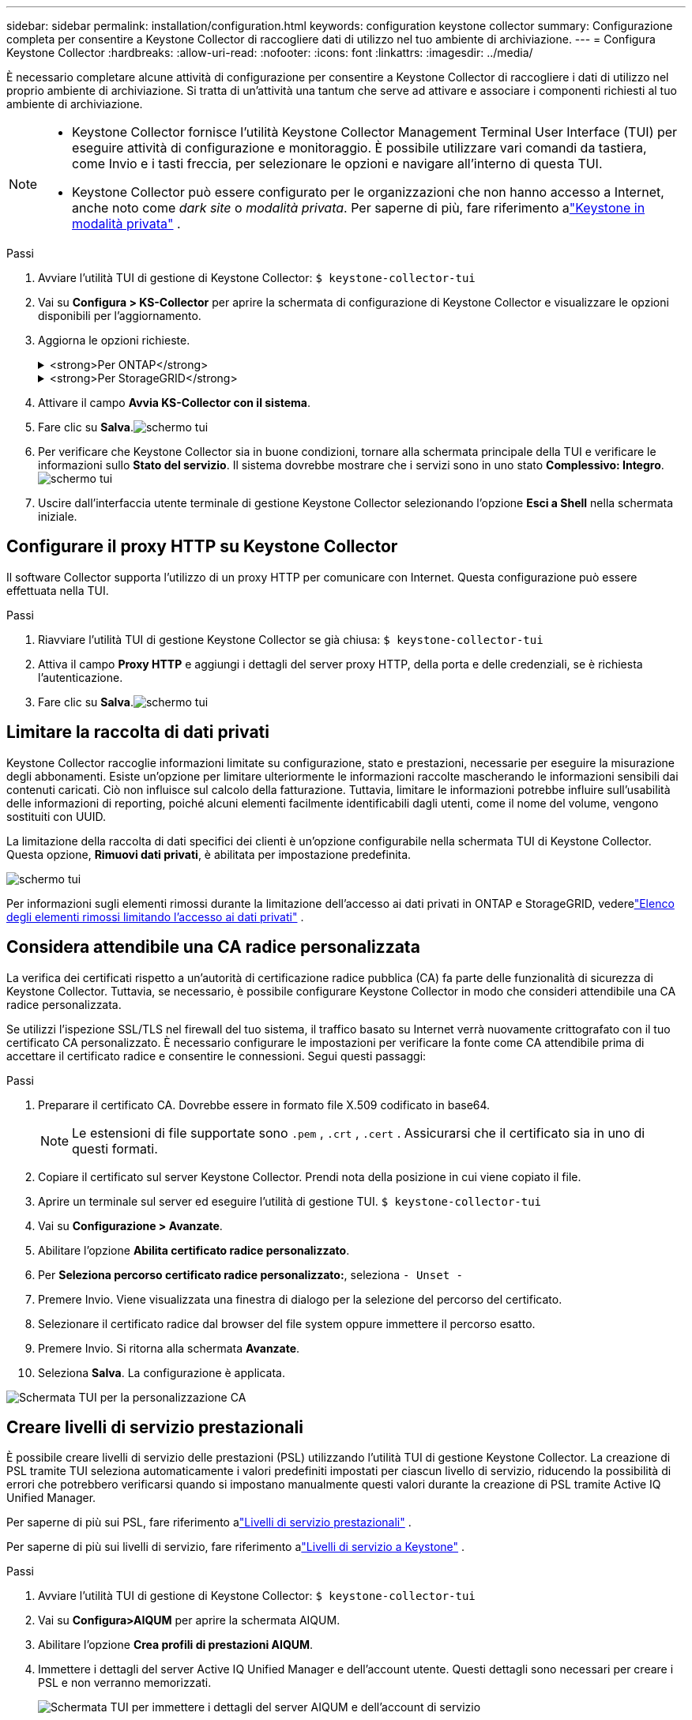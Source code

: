 ---
sidebar: sidebar 
permalink: installation/configuration.html 
keywords: configuration keystone collector 
summary: Configurazione completa per consentire a Keystone Collector di raccogliere dati di utilizzo nel tuo ambiente di archiviazione. 
---
= Configura Keystone Collector
:hardbreaks:
:allow-uri-read: 
:nofooter: 
:icons: font
:linkattrs: 
:imagesdir: ../media/


[role="lead"]
È necessario completare alcune attività di configurazione per consentire a Keystone Collector di raccogliere i dati di utilizzo nel proprio ambiente di archiviazione.  Si tratta di un'attività una tantum che serve ad attivare e associare i componenti richiesti al tuo ambiente di archiviazione.

[NOTE]
====
* Keystone Collector fornisce l'utilità Keystone Collector Management Terminal User Interface (TUI) per eseguire attività di configurazione e monitoraggio.  È possibile utilizzare vari comandi da tastiera, come Invio e i tasti freccia, per selezionare le opzioni e navigare all'interno di questa TUI.
* Keystone Collector può essere configurato per le organizzazioni che non hanno accesso a Internet, anche noto come _dark site_ o _modalità privata_.  Per saperne di più, fare riferimento alink:../dark-sites/overview.html["Keystone in modalità privata"] .


====
.Passi
. Avviare l'utilità TUI di gestione di Keystone Collector:
`$ keystone-collector-tui`
. Vai su **Configura > KS-Collector** per aprire la schermata di configurazione di Keystone Collector e visualizzare le opzioni disponibili per l'aggiornamento.
. Aggiorna le opzioni richieste.
+
.<strong>Per ONTAP</strong>
[%collapsible]
====
** *Raccogli utilizzo ONTAP *: questa opzione consente la raccolta dei dati di utilizzo per ONTAP.  Aggiungere i dettagli del server Active IQ Unified Manager (Unified Manager) e dell'account di servizio.
** *Raccogli dati sulle prestazioni ONTAP *: questa opzione consente la raccolta di dati sulle prestazioni per ONTAP.  Questa opzione è disabilitata per impostazione predefinita.  Abilitare questa opzione se nel proprio ambiente è richiesto il monitoraggio delle prestazioni per scopi SLA.  Fornire i dettagli dell'account utente del database Unified Manager.  Per informazioni sulla creazione di utenti del database, vederelink:../installation/addl-req.html["Creare utenti Unified Manager"] .
** *Rimuovi dati privati*: questa opzione rimuove specifici dati privati dei clienti ed è abilitata per impostazione predefinita.  Per informazioni sui dati esclusi dalle metriche se questa opzione è abilitata, vederelink:../installation/configuration.html#limit-collection-of-private-data["Limitare la raccolta di dati privati"] .


====
+
.<strong>Per StorageGRID</strong>
[%collapsible]
====
** *Raccogli utilizzo StorageGRID *: questa opzione consente la raccolta dei dettagli sull'utilizzo dei nodi.  Aggiungere l'indirizzo del nodo StorageGRID e i dettagli dell'utente.
** *Rimuovi dati privati*: questa opzione rimuove specifici dati privati dei clienti ed è abilitata per impostazione predefinita.  Per informazioni sui dati esclusi dalle metriche se questa opzione è abilitata, vederelink:../installation/configuration.html#limit-collection-of-private-data["Limitare la raccolta di dati privati"] .


====
. Attivare il campo **Avvia KS-Collector con il sistema**.
. Fare clic su **Salva**.image:tui-1.png["schermo tui"]
. Per verificare che Keystone Collector sia in buone condizioni, tornare alla schermata principale della TUI e verificare le informazioni sullo **Stato del servizio**.  Il sistema dovrebbe mostrare che i servizi sono in uno stato **Complessivo: Integro**.image:tui-2.png["schermo tui"]
. Uscire dall'interfaccia utente terminale di gestione Keystone Collector selezionando l'opzione **Esci a Shell** nella schermata iniziale.




== Configurare il proxy HTTP su Keystone Collector

Il software Collector supporta l'utilizzo di un proxy HTTP per comunicare con Internet.  Questa configurazione può essere effettuata nella TUI.

.Passi
. Riavviare l'utilità TUI di gestione Keystone Collector se già chiusa:
`$ keystone-collector-tui`
. Attiva il campo **Proxy HTTP** e aggiungi i dettagli del server proxy HTTP, della porta e delle credenziali, se è richiesta l'autenticazione.
. Fare clic su **Salva**.image:tui-3.png["schermo tui"]




== Limitare la raccolta di dati privati

Keystone Collector raccoglie informazioni limitate su configurazione, stato e prestazioni, necessarie per eseguire la misurazione degli abbonamenti.  Esiste un'opzione per limitare ulteriormente le informazioni raccolte mascherando le informazioni sensibili dai contenuti caricati.  Ciò non influisce sul calcolo della fatturazione.  Tuttavia, limitare le informazioni potrebbe influire sull'usabilità delle informazioni di reporting, poiché alcuni elementi facilmente identificabili dagli utenti, come il nome del volume, vengono sostituiti con UUID.

La limitazione della raccolta di dati specifici dei clienti è un'opzione configurabile nella schermata TUI di Keystone Collector.  Questa opzione, *Rimuovi dati privati*, è abilitata per impostazione predefinita.

image:tui-4.png["schermo tui"]

Per informazioni sugli elementi rimossi durante la limitazione dell'accesso ai dati privati in ONTAP e StorageGRID, vederelink:../installation/data-collection.html["Elenco degli elementi rimossi limitando l'accesso ai dati privati"] .



== Considera attendibile una CA radice personalizzata

La verifica dei certificati rispetto a un'autorità di certificazione radice pubblica (CA) fa parte delle funzionalità di sicurezza di Keystone Collector.  Tuttavia, se necessario, è possibile configurare Keystone Collector in modo che consideri attendibile una CA radice personalizzata.

Se utilizzi l'ispezione SSL/TLS nel firewall del tuo sistema, il traffico basato su Internet verrà nuovamente crittografato con il tuo certificato CA personalizzato.  È necessario configurare le impostazioni per verificare la fonte come CA attendibile prima di accettare il certificato radice e consentire le connessioni.  Segui questi passaggi:

.Passi
. Preparare il certificato CA.  Dovrebbe essere in formato file X.509 codificato in base64.
+

NOTE: Le estensioni di file supportate sono `.pem` , `.crt` , `.cert` .  Assicurarsi che il certificato sia in uno di questi formati.

. Copiare il certificato sul server Keystone Collector.  Prendi nota della posizione in cui viene copiato il file.
. Aprire un terminale sul server ed eseguire l'utilità di gestione TUI.
`$ keystone-collector-tui`
. Vai su *Configurazione > Avanzate*.
. Abilitare l'opzione *Abilita certificato radice personalizzato*.
. Per *Seleziona percorso certificato radice personalizzato:*, seleziona `- Unset -`
. Premere Invio.  Viene visualizzata una finestra di dialogo per la selezione del percorso del certificato.
. Selezionare il certificato radice dal browser del file system oppure immettere il percorso esatto.
. Premere Invio.  Si ritorna alla schermata *Avanzate*.
. Seleziona *Salva*.  La configurazione è applicata.


image:kc-custom-ca.png["Schermata TUI per la personalizzazione CA"]



== Creare livelli di servizio prestazionali

È possibile creare livelli di servizio delle prestazioni (PSL) utilizzando l'utilità TUI di gestione Keystone Collector.  La creazione di PSL tramite TUI seleziona automaticamente i valori predefiniti impostati per ciascun livello di servizio, riducendo la possibilità di errori che potrebbero verificarsi quando si impostano manualmente questi valori durante la creazione di PSL tramite Active IQ Unified Manager.

Per saperne di più sui PSL, fare riferimento alink:https://docs.netapp.com/us-en/active-iq-unified-manager/storage-mgmt/concept_manage_performance_service_levels.html["Livelli di servizio prestazionali"^] .

Per saperne di più sui livelli di servizio, fare riferimento alink:https://docs.netapp.com/us-en/keystone-staas/concepts/service-levels.html#service-levels-for-file-and-block-storage["Livelli di servizio a Keystone"^] .

.Passi
. Avviare l'utilità TUI di gestione di Keystone Collector:
`$ keystone-collector-tui`
. Vai su *Configura>AIQUM* per aprire la schermata AIQUM.
. Abilitare l'opzione *Crea profili di prestazioni AIQUM*.
. Immettere i dettagli del server Active IQ Unified Manager e dell'account utente.  Questi dettagli sono necessari per creare i PSL e non verranno memorizzati.
+
image:qos-account-details-1.png["Schermata TUI per immettere i dettagli del server AIQUM e dell'account di servizio"]

. Per *Seleziona versione Keystone *, seleziona `-unset-` .
. Premere Invio.  Viene visualizzata una finestra di dialogo per la selezione della versione Keystone .
. Evidenziare *STaaS* per specificare la versione Keystone per Keystone STaaS, quindi premere Invio.
+
image:qos-STaaS-selection-2.png["Schermata TUI per specificare la versione Keystone"]

+

NOTE: È possibile evidenziare l'opzione *KFS* per i servizi di abbonamento Keystone versione 1.  I servizi di abbonamento Keystone differiscono da Keystone STaaS per i livelli di servizio costitutivi, le offerte di servizi e i principi di fatturazione.  Per saperne di più, fare riferimento alink:https://docs.netapp.com/us-en/keystone-staas/subscription-services-v1.html["Servizi di abbonamento Keystone | Versione 1"^] .

. Tutti i livelli di servizio Keystone supportati verranno visualizzati nell'opzione *Seleziona livelli di servizio Keystone * per la versione Keystone specificata.  Abilitare i livelli di servizio desiderati dall'elenco.
+
image:qos-STaaS-selection-3.png["Schermata TUI per visualizzare tutti i livelli di servizio Keystone supportati"]

+

NOTE: È possibile selezionare più livelli di servizio contemporaneamente per creare PSL.

. Selezionare *Salva* e premere Invio.  Verranno creati livelli di servizio prestazionali.
+
È possibile visualizzare i PSL creati, ad esempio Premium-KS-STaaS per STaaS o Extreme KFS per KFS, nella pagina *Livelli di servizio delle prestazioni* in Active IQ Unified Manager.  Se i PSL creati non soddisfano i tuoi requisiti, puoi modificarli per adattarli alle tue esigenze.  Per saperne di più, fare riferimento alink:https://docs.netapp.com/us-en/active-iq-unified-manager/storage-mgmt/task_create_and_edit_psls.html["Creazione e modifica dei livelli di servizio delle prestazioni"^] .

+
image:qos-performance-sl.png["Screenshot dell'interfaccia utente per visualizzare i criteri AQoS creati"]




TIP: Se sul server Active IQ Unified Manager specificato esiste già un PSL per il livello di servizio selezionato, non sarà possibile crearlo nuovamente.  Se provi a farlo, riceverai un messaggio di errore.image:qos-failed-policy-1.png["Schermata TUI per visualizzare il messaggio di errore per la creazione della policy"]
